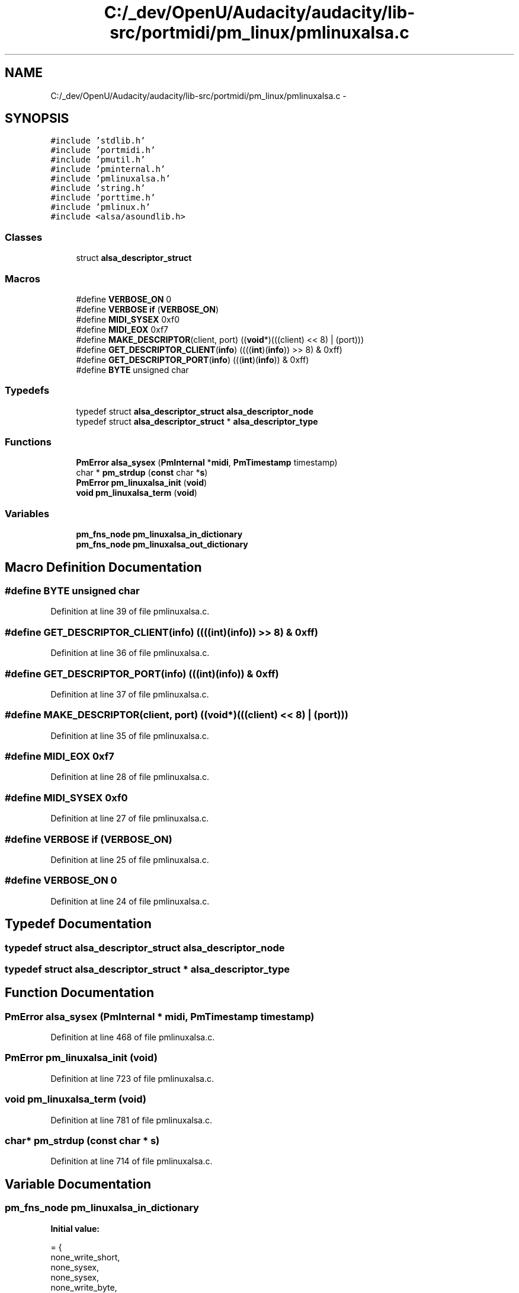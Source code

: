 .TH "C:/_dev/OpenU/Audacity/audacity/lib-src/portmidi/pm_linux/pmlinuxalsa.c" 3 "Thu Apr 28 2016" "Audacity" \" -*- nroff -*-
.ad l
.nh
.SH NAME
C:/_dev/OpenU/Audacity/audacity/lib-src/portmidi/pm_linux/pmlinuxalsa.c \- 
.SH SYNOPSIS
.br
.PP
\fC#include 'stdlib\&.h'\fP
.br
\fC#include 'portmidi\&.h'\fP
.br
\fC#include 'pmutil\&.h'\fP
.br
\fC#include 'pminternal\&.h'\fP
.br
\fC#include 'pmlinuxalsa\&.h'\fP
.br
\fC#include 'string\&.h'\fP
.br
\fC#include 'porttime\&.h'\fP
.br
\fC#include 'pmlinux\&.h'\fP
.br
\fC#include <alsa/asoundlib\&.h>\fP
.br

.SS "Classes"

.in +1c
.ti -1c
.RI "struct \fBalsa_descriptor_struct\fP"
.br
.in -1c
.SS "Macros"

.in +1c
.ti -1c
.RI "#define \fBVERBOSE_ON\fP   0"
.br
.ti -1c
.RI "#define \fBVERBOSE\fP   \fBif\fP (\fBVERBOSE_ON\fP)"
.br
.ti -1c
.RI "#define \fBMIDI_SYSEX\fP   0xf0"
.br
.ti -1c
.RI "#define \fBMIDI_EOX\fP   0xf7"
.br
.ti -1c
.RI "#define \fBMAKE_DESCRIPTOR\fP(client,  port)   ((\fBvoid\fP*)(((client) << 8) | (port)))"
.br
.ti -1c
.RI "#define \fBGET_DESCRIPTOR_CLIENT\fP(\fBinfo\fP)   ((((\fBint\fP)(\fBinfo\fP)) >> 8) & 0xff)"
.br
.ti -1c
.RI "#define \fBGET_DESCRIPTOR_PORT\fP(\fBinfo\fP)   (((\fBint\fP)(\fBinfo\fP)) & 0xff)"
.br
.ti -1c
.RI "#define \fBBYTE\fP   unsigned char"
.br
.in -1c
.SS "Typedefs"

.in +1c
.ti -1c
.RI "typedef struct \fBalsa_descriptor_struct\fP \fBalsa_descriptor_node\fP"
.br
.ti -1c
.RI "typedef struct \fBalsa_descriptor_struct\fP * \fBalsa_descriptor_type\fP"
.br
.in -1c
.SS "Functions"

.in +1c
.ti -1c
.RI "\fBPmError\fP \fBalsa_sysex\fP (\fBPmInternal\fP *\fBmidi\fP, \fBPmTimestamp\fP timestamp)"
.br
.ti -1c
.RI "char * \fBpm_strdup\fP (\fBconst\fP char *\fBs\fP)"
.br
.ti -1c
.RI "\fBPmError\fP \fBpm_linuxalsa_init\fP (\fBvoid\fP)"
.br
.ti -1c
.RI "\fBvoid\fP \fBpm_linuxalsa_term\fP (\fBvoid\fP)"
.br
.in -1c
.SS "Variables"

.in +1c
.ti -1c
.RI "\fBpm_fns_node\fP \fBpm_linuxalsa_in_dictionary\fP"
.br
.ti -1c
.RI "\fBpm_fns_node\fP \fBpm_linuxalsa_out_dictionary\fP"
.br
.in -1c
.SH "Macro Definition Documentation"
.PP 
.SS "#define \fBBYTE\fP   unsigned char"

.PP
Definition at line 39 of file pmlinuxalsa\&.c\&.
.SS "#define GET_DESCRIPTOR_CLIENT(\fBinfo\fP)   ((((\fBint\fP)(\fBinfo\fP)) >> 8) & 0xff)"

.PP
Definition at line 36 of file pmlinuxalsa\&.c\&.
.SS "#define GET_DESCRIPTOR_PORT(\fBinfo\fP)   (((\fBint\fP)(\fBinfo\fP)) & 0xff)"

.PP
Definition at line 37 of file pmlinuxalsa\&.c\&.
.SS "#define MAKE_DESCRIPTOR(client, port)   ((\fBvoid\fP*)(((client) << 8) | (port)))"

.PP
Definition at line 35 of file pmlinuxalsa\&.c\&.
.SS "#define MIDI_EOX   0xf7"

.PP
Definition at line 28 of file pmlinuxalsa\&.c\&.
.SS "#define MIDI_SYSEX   0xf0"

.PP
Definition at line 27 of file pmlinuxalsa\&.c\&.
.SS "#define VERBOSE   \fBif\fP (\fBVERBOSE_ON\fP)"

.PP
Definition at line 25 of file pmlinuxalsa\&.c\&.
.SS "#define VERBOSE_ON   0"

.PP
Definition at line 24 of file pmlinuxalsa\&.c\&.
.SH "Typedef Documentation"
.PP 
.SS "typedef struct \fBalsa_descriptor_struct\fP  \fBalsa_descriptor_node\fP"

.SS "typedef struct \fBalsa_descriptor_struct\fP * \fBalsa_descriptor_type\fP"

.SH "Function Documentation"
.PP 
.SS "\fBPmError\fP alsa_sysex (\fBPmInternal\fP * midi, \fBPmTimestamp\fP timestamp)"

.PP
Definition at line 468 of file pmlinuxalsa\&.c\&.
.SS "\fBPmError\fP pm_linuxalsa_init (\fBvoid\fP)"

.PP
Definition at line 723 of file pmlinuxalsa\&.c\&.
.SS "\fBvoid\fP pm_linuxalsa_term (\fBvoid\fP)"

.PP
Definition at line 781 of file pmlinuxalsa\&.c\&.
.SS "char* pm_strdup (\fBconst\fP char * s)"

.PP
Definition at line 714 of file pmlinuxalsa\&.c\&.
.SH "Variable Documentation"
.PP 
.SS "\fBpm_fns_node\fP pm_linuxalsa_in_dictionary"
\fBInitial value:\fP
.PP
.nf
= {
    none_write_short,
    none_sysex,
    none_sysex,
    none_write_byte,
    none_write_short,
    none_write_flush,
    alsa_synchronize,
    alsa_in_open,
    alsa_abort,
    alsa_in_close,
    alsa_poll,
    alsa_has_host_error,
    alsa_get_host_error
}
.fi
.PP
Definition at line 676 of file pmlinuxalsa\&.c\&.
.SS "\fBpm_fns_node\fP pm_linuxalsa_out_dictionary"
\fBInitial value:\fP
.PP
.nf
= {
    alsa_write_short,
    alsa_sysex,
    alsa_sysex,
    alsa_write_byte,
    alsa_write_short, 
    alsa_write_flush,
    alsa_synchronize,
    alsa_out_open, 
    alsa_abort, 
    alsa_out_close,
    none_poll,
    alsa_has_host_error,
    alsa_get_host_error
}
.fi
.PP
Definition at line 692 of file pmlinuxalsa\&.c\&.
.SH "Author"
.PP 
Generated automatically by Doxygen for Audacity from the source code\&.
